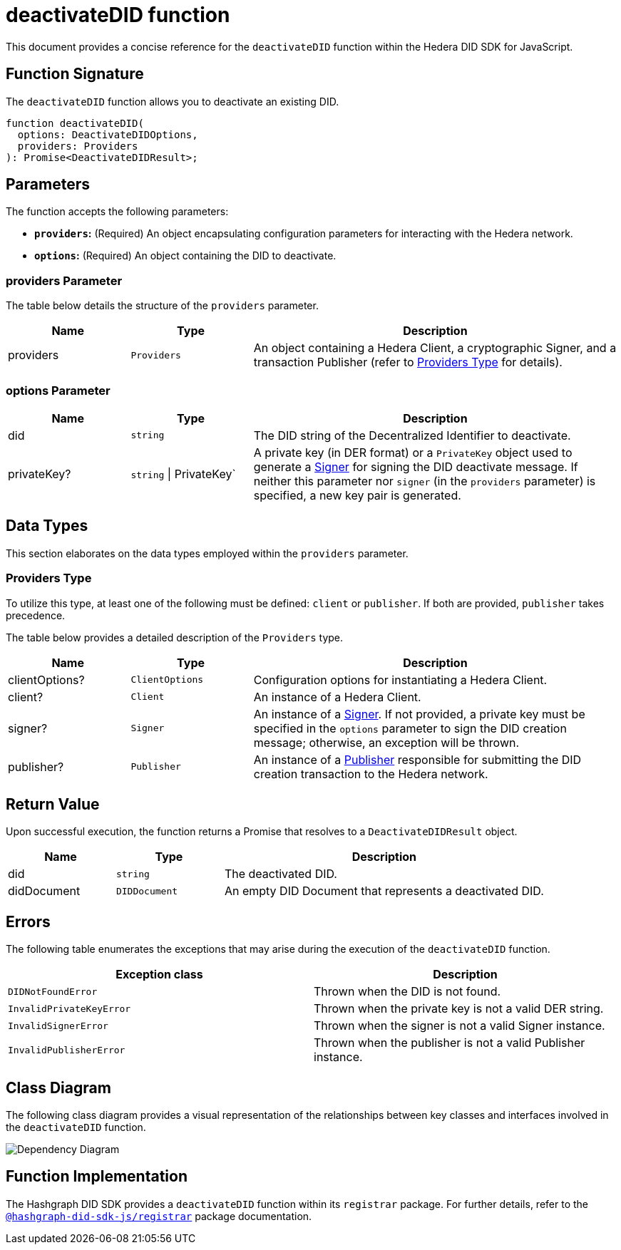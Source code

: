 = deactivateDID function

This document provides a concise reference for the `deactivateDID` function within the Hedera DID SDK for JavaScript.

== Function Signature

The `deactivateDID` function allows you to deactivate an existing DID.

[source,js]
----
function deactivateDID(
  options: DeactivateDIDOptions,
  providers: Providers
): Promise<DeactivateDIDResult>;
----

== Parameters

The function accepts the following parameters:

*   **`providers`:** (Required) An object encapsulating configuration parameters for interacting with the Hedera network.
*   **`options`:** (Required) An object containing the DID to deactivate.

=== providers Parameter

The table below details the structure of the `providers` parameter.

[cols="1,1,3",options="header",frame="ends"]
|===
|Name
|Type
|Description

|providers
|`Providers`
|An object containing a Hedera Client, a cryptographic Signer, and a transaction Publisher (refer to <<providers-data-types>> for details).
|===


=== options Parameter

[cols="1,1,3",options="header",frame="ends"]
|===
|Name
|Type
|Description

|did
|`string`
|The DID string of the Decentralized Identifier to deactivate.

|privateKey?
|`string` \| PrivateKey`
|A private key (in DER format) or a `PrivateKey` object used to generate a xref:04-implementation/components/signer/guide.adoc[Signer] for signing the DID deactivate message. If neither this parameter nor `signer` (in the `providers` parameter) is specified, a new key pair is generated.
|===

== Data Types

This section elaborates on the data types employed within the `providers` parameter.

[[providers-data-types]]
=== Providers Type

To utilize this type, at least one of the following must be defined: `client` or `publisher`. If both are provided, `publisher` takes precedence.

The table below provides a detailed description of the `Providers` type.

[cols="1,1,3",options="header",frame="ends"]
|===
|Name
|Type
|Description

|clientOptions?
|`ClientOptions`
|Configuration options for instantiating a Hedera Client.

|client?
|`Client`
|An instance of a Hedera Client.

|signer?
|`Signer`
|An instance of a xref:04-implementation/components/signer/guide.adoc[Signer]. If not provided, a private key must be specified in the `options` parameter to sign the DID creation message; otherwise, an exception will be thrown.

|publisher?
|`Publisher`
|An instance of a xref:04-implementation/components/publisher/guide.adoc[Publisher] responsible for submitting the DID creation transaction to the Hedera network.
|===

== Return Value

Upon successful execution, the function returns a Promise that resolves to a `DeactivateDIDResult` object.

[cols="1,1,3",options="header",frame="ends"]
|===
|Name
|Type
|Description

|did
|`string`
|The deactivated DID.

|didDocument
|`DIDDocument`
|An empty DID Document that represents a deactivated DID.
|=== 

== Errors

The following table enumerates the exceptions that may arise during the execution of the `deactivateDID` function.

[cols="1,1",options="header",frame="ends"]
|===
|Exception class
|Description 

|`DIDNotFoundError`
|Thrown when the DID is not found.

|`InvalidPrivateKeyError`
|Thrown when the private key is not a valid DER string.

|`InvalidSignerError`
|Thrown when the signer is not a valid Signer instance.

|`InvalidPublisherError`
|Thrown when the publisher is not a valid Publisher instance.
|=== 

== Class Diagram

The following class diagram provides a visual representation of the relationships between key classes and interfaces involved in the `deactivateDID` function.

image::https://www.planttext.com/api/plantuml/svg/bLLDJ-Cm4BtxLup49GWgSMDLePOL5TeA8H1TzhBQWt66O94waJqfGi1_ntQSnFde2av9vZtFctapLiuDSKtLDWUXaHFEKfdEKYnHfQY4HCDMwzKTPjAGvlgUP6vWDbl0HcOAzHxmjdh8fNcASQuzCkAp2o_huwRAgM6j2b5jKT4emwqkTZ95RKR8JKcoK8Qr31-zoALDqs33CmDrrcC7FRcpb2jydImrWlUSQitmm6_DbU72CVSZToXGbZJP2MDCvDmOY5jvOm1m54QObCsn6nrgcdUsmNjZr36qn6L4E8Jvo9QFaMWxRozz01bIsqxYKdGxqE3rodWmR8zDAnMXVkG2XvfruWrfgJAmI-c-ehrmeNP7BDGPRhjgNfTzXSw3EhSl0en_B7sITY1by-RZjVFMkVvwY7eW_IvwZBY7z-aQ8mONegWKhTCeff1U2ltS5vbABmf5kiZpK7A8Kb5AiKwNNwZ3AZ3-u2Oh2Eff1uUyp5k3VTX52wcyIo8qqICuKvCj6iCpdCEzBVt7Jwtvgnj-z-Kq1vBT2CQgOGp1zY4QHfPGTu_cyQLoqXDth6Til62nkJATTDe5_w2MZr9mb_CQwQb8__w3tIZONQ78_RCpI3R71vUNfwSd9uVm2-roSjYihc2n2Eoeuc_IGuDVEHMC_I_ptFuHx6_Y4m00[Dependency Diagram]

== Function Implementation

The Hashgraph DID SDK provides a `deactivateDID` function within its `registrar` package. For further details, refer to the xref:06-deployment/packages/index.adoc#registrar-package[`@hashgraph-did-sdk-js/registrar`] package documentation.
